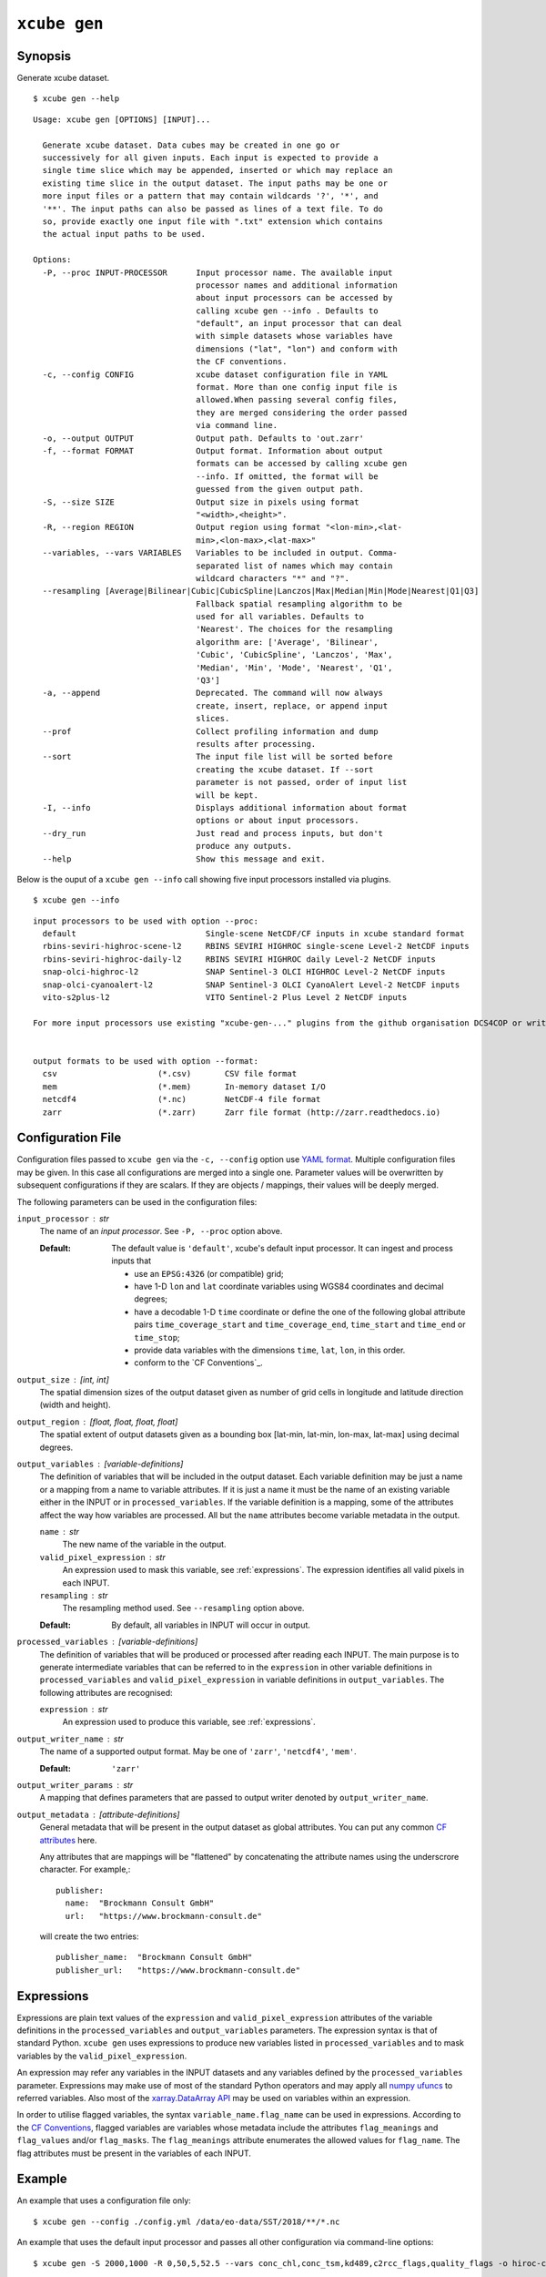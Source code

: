 .. _`CF Conventions`: http://cfconventions.org/Data/cf-conventions/cf-conventions-1.7/cf-conventions.html
.. _`numpy ufuncs`: https://docs.scipy.org/doc/numpy/reference/ufuncs.html
.. _`xarray.DataArray API`: http://xarray.pydata.org/en/stable/api.html#dataarray
.. _`YAML format`: https://en.wikipedia.org/wiki/YAML

=============
``xcube gen``
=============

Synopsis
========

Generate xcube dataset.

::

    $ xcube gen --help

::

    Usage: xcube gen [OPTIONS] [INPUT]...

      Generate xcube dataset. Data cubes may be created in one go or
      successively for all given inputs. Each input is expected to provide a
      single time slice which may be appended, inserted or which may replace an
      existing time slice in the output dataset. The input paths may be one or
      more input files or a pattern that may contain wildcards '?', '*', and
      '**'. The input paths can also be passed as lines of a text file. To do
      so, provide exactly one input file with ".txt" extension which contains
      the actual input paths to be used.

    Options:
      -P, --proc INPUT-PROCESSOR      Input processor name. The available input
                                      processor names and additional information
                                      about input processors can be accessed by
                                      calling xcube gen --info . Defaults to
                                      "default", an input processor that can deal
                                      with simple datasets whose variables have
                                      dimensions ("lat", "lon") and conform with
                                      the CF conventions.
      -c, --config CONFIG             xcube dataset configuration file in YAML
                                      format. More than one config input file is
                                      allowed.When passing several config files,
                                      they are merged considering the order passed
                                      via command line.
      -o, --output OUTPUT             Output path. Defaults to 'out.zarr'
      -f, --format FORMAT             Output format. Information about output
                                      formats can be accessed by calling xcube gen
                                      --info. If omitted, the format will be
                                      guessed from the given output path.
      -S, --size SIZE                 Output size in pixels using format
                                      "<width>,<height>".
      -R, --region REGION             Output region using format "<lon-min>,<lat-
                                      min>,<lon-max>,<lat-max>"
      --variables, --vars VARIABLES   Variables to be included in output. Comma-
                                      separated list of names which may contain
                                      wildcard characters "*" and "?".
      --resampling [Average|Bilinear|Cubic|CubicSpline|Lanczos|Max|Median|Min|Mode|Nearest|Q1|Q3]
                                      Fallback spatial resampling algorithm to be
                                      used for all variables. Defaults to
                                      'Nearest'. The choices for the resampling
                                      algorithm are: ['Average', 'Bilinear',
                                      'Cubic', 'CubicSpline', 'Lanczos', 'Max',
                                      'Median', 'Min', 'Mode', 'Nearest', 'Q1',
                                      'Q3']
      -a, --append                    Deprecated. The command will now always
                                      create, insert, replace, or append input
                                      slices.
      --prof                          Collect profiling information and dump
                                      results after processing.
      --sort                          The input file list will be sorted before
                                      creating the xcube dataset. If --sort
                                      parameter is not passed, order of input list
                                      will be kept.
      -I, --info                      Displays additional information about format
                                      options or about input processors.
      --dry_run                       Just read and process inputs, but don't
                                      produce any outputs.
      --help                          Show this message and exit.



Below is the ouput of a ``xcube gen --info`` call showing five input processors installed via plugins.

::

    $ xcube gen --info

::

    input processors to be used with option --proc:
      default                           Single-scene NetCDF/CF inputs in xcube standard format
      rbins-seviri-highroc-scene-l2     RBINS SEVIRI HIGHROC single-scene Level-2 NetCDF inputs
      rbins-seviri-highroc-daily-l2     RBINS SEVIRI HIGHROC daily Level-2 NetCDF inputs
      snap-olci-highroc-l2              SNAP Sentinel-3 OLCI HIGHROC Level-2 NetCDF inputs
      snap-olci-cyanoalert-l2           SNAP Sentinel-3 OLCI CyanoAlert Level-2 NetCDF inputs
      vito-s2plus-l2                    VITO Sentinel-2 Plus Level 2 NetCDF inputs

    For more input processors use existing "xcube-gen-..." plugins from the github organisation DCS4COP or write own plugin.


    output formats to be used with option --format:
      csv                     (*.csv)       CSV file format
      mem                     (*.mem)       In-memory dataset I/O
      netcdf4                 (*.nc)        NetCDF-4 file format
      zarr                    (*.zarr)      Zarr file format (http://zarr.readthedocs.io)


Configuration File
==================

Configuration files passed to ``xcube gen`` via the ``-c, --config`` option use `YAML format`_.
Multiple configuration files may be given. In this case all configurations are merged into a single one.
Parameter values will be overwritten by subsequent configurations if they are scalars. If
they are objects / mappings, their values will be deeply merged.

The following parameters can be used in the configuration files:

``input_processor`` : str
    The name of an *input processor*. See ``-P, --proc`` option above.

    :Default: The default value is ``'default'``, xcube's default input processor. It can ingest and process
        inputs that

        * use an ``EPSG:4326`` (or compatible) grid;
        * have 1-D ``lon`` and ``lat`` coordinate variables using WGS84 coordinates and decimal degrees;
        * have a decodable 1-D ``time`` coordinate or define the one of the following global attribute pairs
          ``time_coverage_start`` and ``time_coverage_end``,
          ``time_start`` and ``time_end`` or ``time_stop``;
        * provide data variables with the dimensions ``time``, ``lat``, ``lon``, in this order.
        * conform to the `CF Conventions`_.

``output_size`` : [int, int]
    The spatial dimension sizes of the output dataset given as number of grid
    cells in longitude and latitude direction (width and height).

``output_region`` : [float, float, float, float]
    The spatial extent of output datasets given as a bounding box [lat-min, lat-min, lon-max, lat-max]
    using decimal degrees.

``output_variables`` : [*variable-definitions*]
    The definition of variables that will be included in the output dataset.
    Each variable definition may be just a name or a mapping from a name to variable attributes.
    If it is just a name it must be the name of an existing variable either in the INPUT
    or in ``processed_variables``. If the variable definition is a mapping, some of the
    attributes affect the way how variables are processed.
    All but the ``name`` attributes become variable metadata in the output.

    ``name`` : str
        The new name of the variable in the output.

    ``valid_pixel_expression`` : str
        An expression used to mask this variable, see :ref:`expressions`. The expression identifies all
        valid pixels in each INPUT.

    ``resampling`` : str
        The resampling method used. See ``--resampling`` option above.

    :Default: By default, all variables in INPUT will occur in output.


``processed_variables`` : [*variable-definitions*]
    The definition of variables that will be produced or processed
    after reading each INPUT. The main purpose is to generate intermediate variables that can be referred to in
    the ``expression`` in other variable definitions in ``processed_variables`` and
    ``valid_pixel_expression`` in variable definitions in ``output_variables``. The following attributes are
    recognised:

    ``expression`` : str
        An expression used to produce this variable, see :ref:`expressions`.

``output_writer_name`` : str
    The name of a supported output format. May be one of ``'zarr'``, ``'netcdf4'``, ``'mem'``.

    :Default: ``'zarr'``

``output_writer_params`` : str
    A mapping that defines parameters that are passed to output writer denoted by ``output_writer_name``.


``output_metadata`` : [*attribute-definitions*]
    General metadata that will be present in the output dataset as global attributes.
    You can put any common
    `CF attributes <http://cfconventions.org/Data/cf-conventions/cf-conventions-1.7/cf-conventions.html#attribute-appendix>`_
    here.

    Any attributes that are mappings will be "flattened" by concatenating the attribute names using
    the underscrore character. For example,::

      publisher:
        name:  "Brockmann Consult GmbH"
        url:   "https://www.brockmann-consult.de"

    will create the two entries::

      publisher_name:  "Brockmann Consult GmbH"
      publisher_url:   "https://www.brockmann-consult.de"


.. _expressions:

Expressions
===========

Expressions are plain text values of the ``expression`` and ``valid_pixel_expression`` attributes of the
variable definitions in the ``processed_variables`` and ``output_variables`` parameters.
The expression syntax is that of standard Python.
``xcube gen`` uses expressions to produce new variables listed in ``processed_variables`` and to mask
variables by the ``valid_pixel_expression``.


An expression may refer any variables in the INPUT datasets and any variables defined by the ``processed_variables``
parameter. Expressions may make use of most of the standard Python operators
and may apply all `numpy ufuncs`_  to referred variables. Also most of the `xarray.DataArray API`_
may be used on variables within an expression.

In order to utilise flagged variables, the syntax ``variable_name.flag_name`` can be used in expressions.
According to the `CF Conventions <http://cfconventions.org/Data/cf-conventions/cf-conventions-1.7/cf-conventions.html#flags>`_,
flagged variables are variables whose metadata include the attributes ``flag_meanings`` and ``flag_values``
and/or ``flag_masks``. The ``flag_meanings`` attribute enumerates the allowed values for ``flag_name``.
The flag attributes must be present in the variables of each INPUT.


Example
=======

An example that uses a configuration file only::

    $ xcube gen --config ./config.yml /data/eo-data/SST/2018/**/*.nc

An example that uses the default input processor and passes all other configuration via command-line options::

    $ xcube gen -S 2000,1000 -R 0,50,5,52.5 --vars conc_chl,conc_tsm,kd489,c2rcc_flags,quality_flags -o hiroc-cube.zarr /data/eo-data/SST/2018/**/*.nc


Some input processors have been developed for specific EO data sources 
used within the DCS4COP project. They may serve as examples how to develop
input processor plug-ins:

* `xcube-gen-rbins <https://github.com/dcs4cop/xcube-gen-rbins>`_
* `xcube-gen-bc <https://github.com/dcs4cop/xcube-gen-bc>`_
* `xcube-gen-vito <https://github.com/dcs4cop/xcube-gen-vito>`_

Python API
==========

The related Python API function is :py:func:`xcube.core.gen.gen.gen_cube`.


